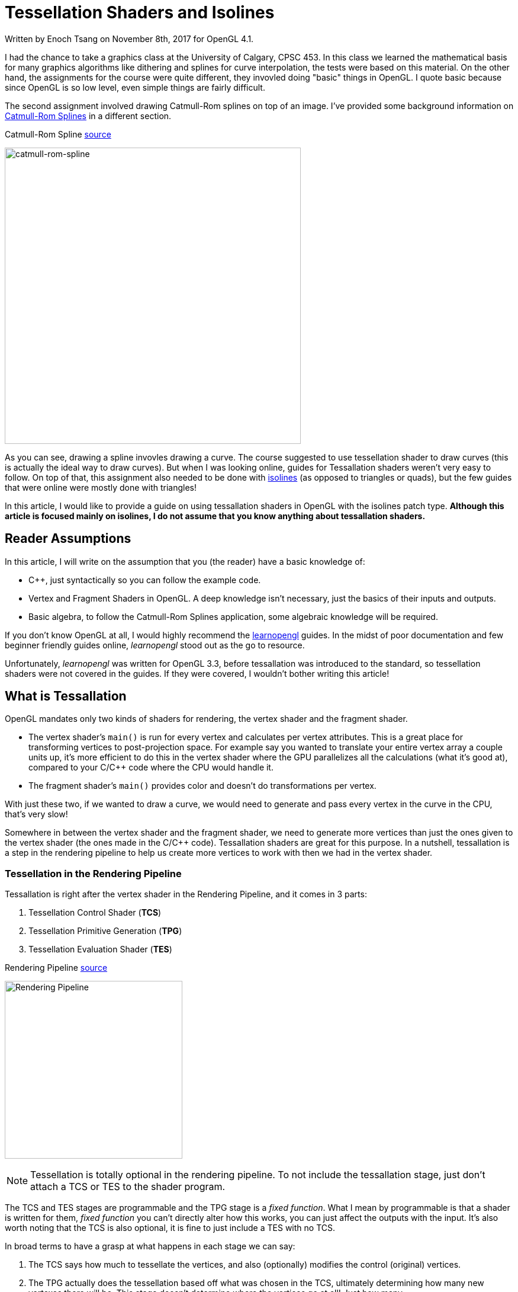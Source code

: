 [float]
= Tessellation Shaders and Isolines

[docdate]#Written by Enoch Tsang on November 8th, 2017 for OpenGL 4.1.#

I had the chance to take a graphics class at the University of Calgary, CPSC 453.
In this class we learned the mathematical basis for many graphics algorithms like dithering and splines for curve interpolation, the tests were based on this material.
On the other hand, the assignments for the course were quite different, they invovled doing "basic" things in OpenGL.
I quote basic because since OpenGL is so low level, even simple things are fairly difficult.

The second assignment involved drawing Catmull-Rom splines on top of an image.
I've provided some background information on  <<catmull-rom-spline, Catmull-Rom Splines>> in a different section.

.Catmull-Rom Spline link:https://upload.wikimedia.org/wikipedia/commons/4/42/Catmull-Rom_Spline.png[source]
image:/resources/images/tessellation-shaders-isolines/catmull-rom-spline.png[alt="catmull-rom-spline",width=500]

As you can see, drawing a spline invovles drawing a curve.
The course suggested to use tessellation shader to draw curves (this is actually the ideal way to draw curves).
But when I was looking online, guides for Tessallation shaders weren't very easy to follow.
On top of that, this assignment also needed to be done with link:https://www.khronos.org/opengl/wiki/Tessellation_Evaluation_Shader#Abstract_patch_type[isolines] (as opposed to triangles or quads), but the few guides that were online were mostly done with triangles!

In this article, I would like to provide a guide on using tessallation shaders in OpenGL with the isolines patch type.
*Although this article is focused mainly on isolines, I do not assume that you know anything about tessallation shaders.*

== Reader Assumptions

In this article, I will write on the assumption that you (the reader) have a basic knowledge of:

* C++, just syntactically so you can follow the example code.
* Vertex and Fragment Shaders in OpenGL.
A deep knowledge isn't necessary, just the basics of their inputs and outputs.
* Basic algebra, to follow the Catmull-Rom Splines application, some algebraic knowledge will be required.

If you don't know OpenGL at all, I would highly recommend the link:https://learnopengl.com/[learnopengl] guides.
In the midst of poor documentation and few beginner friendly guides online, _learnopengl_ stood out as the go to resource.

Unfortunately, _learnopengl_ was written for OpenGL 3.3, before tessallation was introduced to the standard, so tessellation shaders were not covered in the guides.
If they were covered, I wouldn't bother writing this article!

== What is Tessallation

OpenGL mandates only two kinds of shaders for rendering, the vertex shader and the fragment shader.

* The vertex shader's `main()` is run for every vertex and calculates per vertex attributes.
This is a great place for transforming vertices to post-projection space.
For example say you wanted to translate your entire vertex array a couple units up, it's more efficient to do this in the vertex shader where the GPU parallelizes all the calculations (what it's good at), compared to your C/C++ code where the CPU would handle it.

* The fragment shader's `main()` provides color and doesn't do transformations per vertex.

With just these two, if we wanted to draw a curve, we would need to generate and pass every vertex in the curve in the CPU, that's very slow!

Somewhere in between the vertex shader and the fragment shader, we need to generate more vertices than just the ones given to the vertex shader (the ones made in the C/C++ code).
Tessallation shaders are great for this purpose.
In a nutshell, tessallation is a step in the rendering pipeline to help us create more vertices to work with then we had in the vertex shader.

=== Tessellation in the Rendering Pipeline

Tessallation is right after the vertex shader in the Rendering Pipeline, and it comes in 3 parts:

. Tessellation Control Shader (*TCS*)
. Tessellation Primitive Generation (*TPG*)
. Tessellation Evaluation Shader (*TES*)

.Rendering Pipeline link:http://prideout.net/blog/p48/ShaderStages.png[source]
image:/resources/images/tessellation-shaders-isolines/opengl-pipeline.png[alt="Rendering Pipeline",width=300]

NOTE: Tessellation is totally optional in the rendering pipeline.
To not include the tessallation stage, just don't attach a TCS or TES to the shader program.

The TCS and TES stages are programmable and the TPG stage is a _fixed function_.
What I mean by programmable is that a shader is written for them, _fixed function_ you can't directly alter how this works, you can just affect the outputs with the input.
It's also worth noting that the TCS is also optional, it is fine to just include a TES with no TCS.

In broad terms to have a grasp at what happens in each stage we can say:

. The TCS says how much to tessellate the vertices, and also (optionally) modifies the control (original) vertices.

. The TPG actually does the tessellation based off what was chosen in the TCS, ultimately determining how many new vertexes there will be.
This stage doesn't determine where the vertices go at all!
Just how many.

. The TES is what actually determines where every point belongs in OpenGL space (-1 to 1).
It iterates through all the points created by the TPG and for each one decides where in OpenGL space it goes.

[[catmull-rom-spline]]
== Catmull-Rom Spline Background

Before we continue, some knowledge on Catmull-Rom splines is required.
In a nutshell, a Catmull-Rom spline is an algorithm to draw a smooth curve through many points.
In math terms, that means at any point, the derivative (slope) immediately to the left and right of a point are equal.

.Catmull-Rom Spline link:https://upload.wikimedia.org/wikipedia/commons/4/42/Catmull-Rom_Spline.png[source]
image:/resources/images/tessellation-shaders-isolines/catmull-rom-spline.png[alt="catmull-rom-spline",width=500]

A non-smooth curve for example would be something like below.

image:/resources/images/tessellation-shaders-isolines/non-smooth.png[alt=non-smooth.png,width=10]

I won't go into detail on how to calculate a Catmull-Rom Spline, there's plenty of information online on that (ableit very technical and math heavy) and is not the point of this article.

But what is important to know is that to calculate a Catmull-Rom spline between two points, _two more_ points are needed, one before the curve and one after.

*In conclusion, with four points, you can draw a Catmull-Rom spline between the middle two points.*
Another way of saying that is that with four points, `[p0, p1, p2, p3]`, you can derive the equation for any point that lies between `p1` and `p2`.

== Tessellation Example

For the purpose of this article, I've created a link:https://github.com/enochtsang/catmull_rom_spine_opengl[GitHub repository] showing a Catmull-Rom spline using tessallation shaders.
All the source code is included to use and play around with.

The end result looks like this.

image:/resources/images/tessellation-shaders-isolines/catmull-rom-spline-demo.png[alt=catmull-rom-spline-demo,width=400]

Drawing the whole spline can be split up into about 3 steps.

. Preparing the Vertices for the tessellation control shader
. Writing the tessellation control shader
. Writing the tessellation evaluation shader

=== Preparing the Vertices for the Tessellation Control Shader

In the vertex shader, a vertex only knows about itself and can't calculate any new information based on other vertices (it technically can with uniforms but that's not what it's supposed to do).
In comparison to tessellation shaders, they can calculate information based on other vertices, but not all of them, only the same vertices within the same _patch_.

_Patches_ are an important concept in tessellation shaders, before passing the vertices to a tessellation shader, the vertices must be split into patches and then the must be told TCS how many vertices are in each patch.
Teling the TCS how many vertices in a patch done with the function call:

	glPatchParameteri(GL_PATCH_VERTICES, 3);

In this case, we tell the rendering pipeline that there are 3 vertices per patch, we refer to this as the patch size.
This should be called right before the the draw command you use, like `glDrawElements()` or `glDrawArrays()`.
You can see an example of its usage in the `src/CatmullRomSpline.cpp` file in the link:https://github.com/enochtsang/catmull_rom_spine_opengl/blob/master/src/CatmullRomSpline.cpp[GitHub] example.

NOTE: There are a max number of vertices you can put per patch.
You can get it using _glGetIntegerv(GL_MAX_PATCH_VERTICES, &maxPatchVertices);_.
This number if most commonly 32.

Putting this together, if the vertex shader received the points `u`, `v`, `w`, `x`, `y`, `z`, and our specified patch size was 3.
The Tessellation control shader would receive the 2 patches `[u, v, w]` and `[x, y, z]`.

Let's take a look at a Catmull-Rom spline now.
Consider the following points and curves.

image:/resources/images/tessellation-shaders-isolines/marked-curve.png[alt=marked-curve]

At the end of tessellation we want to have interpolated all the vertices to draw the curves, using the control points `a` to `f`.
If we wanted to draw the first curve (between `b` and `c`, we would need the first four points `a`, `b`, `c`, and `d`.
The next curve would then be between points `c` and `d`, requiring points `b`, `c`, `d`, and `e`, and so on.

This translates into what needs to be in each patch.
The patches that we would need to be passed to the TCS would be:

----
[a, b, c, f]
[b, c, d, e]
[c, d, e, f]
----

Where each letter is one vertex and each set of `[]` is one patch.

To do this, we pass the vertices sequentially into the vertex shader, so like `a, b, c, d, b, c, d, e, c, d, e, f`.
Then we split them up into patches using `GL_PATCH_VERTICES`.

NOTE: Passing the vertices sequentially in this fashion can be done a number of ways.
I used an element buffer object along with a vertex buffer object in the full example on link:https://github.com/enochtsang/catmull_rom_spine_opengl[GitHub].

=== Writing the Tessellation Control Shader

Now we have our information in the patch format that we need.
Using this, the TCS needs to output the following information.

* Outer tessellation levels in `gl_TessLevelOuter[2]`.
* Inner tessellation levels in `gl_TessLevelInner[4]`.
* The output "control" vertices in `gl_out`.

==== Tessellation Levels

There are 6 different tessellation level values that can be provided to the TPG, four outer tessallation levels and 2 inner tessallation levels.
Different patch types use the tessallation levels differently, this particular guide is aimed towards the isolines patch type (more about patch types in the next section).
With isolines, the only tessellation levels considered by the TPG are `gl_TessLevelOuter[0]` and `gl_TessLevelOuter[1]`.

. `gl_TessLevelOuter[0]` specifies how many isolines to create, this becomes the maximum value for `gl_TessCoord.y` in the TES.
. `gl_TessLevelOuter[1]` specifies how many times to split up a particular line, this how far apart `gl_TessCoord.x` is in different invocations.

It's not quite correct to say what this looks like, because only the evaluation shader actually decides where the vertices go in space, but here is an example to conceptualize what the two tessallation levels do.

.Isolines Tessellation Levels Example link:https://www.khronos.org/opengl/wiki_opengl/images/Tessellation_isoline_4_3.png[source]
image:/resources/images/tessellation-shaders-isolines/isoline-level-example.jpg[alt=Isolines-example]

Take a moment to guess what the values of `gl_TessLevelOuter[0]` and `gl_TessLevelOuter[1]` are.

...


The correct answer is 3 for `gl_TessLevelOuter[0]` and 4 for `gl_TessLevelOuter[1]`.
In this case for drawing a Catmull-Rom spline, `gl_TessLevelOuter[1]` will determine how smooth the curve will look.
`gl_TessLevelOuter[0]` doesn't really have too much effect on the end result, but I've used it in the example code to draw multiple lines for effect.

==== Output Vertices

The TCS receives a set number of vertices for a number of patches.
The number of patches that the TCS outputs must be the same as the amount that it receives.
But what _can_ differ, is the number of vertices per patch.

The number of vertices per patch given to the TCS is defined in `GL_PATCH_VERTICES`.
The TCS defines how many vertices per patch to output, this is defined in the TCS file with:

	layout(vertices = 2) out;

A patch is represented in the built in provided variable `gl_out`, the format is as follows:

[source,glsl]
----
out gl_PerVertex
{
  vec4 gl_Position;
  float gl_PointSize;
  float gl_ClipDistance[];
} gl_out[];
----

Notice that `gl_out` is an array, the size of the `gl_out` array is the same as the number in

	layout(vertices = 2) out;

Great so that means, there is complete freedom to define the vertices that go to the TPG and TES!
Actually... not quite.

There's a gotcha, you can only write to the vertex that the current invocation is for.
Let's talk about how often TCS is invoked.

==== Invocations

`layout(vertices = 2) out;` not only defines the number of output vertices per patch, it also partially defines how many times the TCS `main()` is invoked.
*For every output vertex for every patch, the TCS `main()` is invoked once*.

You can figure out which output vertex the current invocation is for in `main()` with the built in variable `gl_InvocationID`.
The current patch that is being operated on can also be determined using `gl_PrimitiveID`. The OpenGL standard has mandated that only the `gl_out` index that is the same as the `gl_InvocationID` can be written to.
You can still read from the other indexes at any time though.

What this means, is that the following code is dangerous.

[source,glsl]
----
gl_out[0].gl_Position = gl_in[1].gl_Position;
----

It's dangerous because `gl_out` is being written to for an index that isn't absolutely the same as `gl_InvocationID`.
In fact, the above shader code won't even compile on some platforms.
The correct way to write to the 0th index would be below.

[source,glsl]
----
if(gl_InvocationID == 0) {
	gl_out[gl_InvocationID].gl_Position = gl_in[1].gl_Position;
}
----

This ensures that we are on the 0th invocation when `gl_out[0]` is being written.

==== TCS Example Explanation

Here is the tessellation control shader from the example.

[source,glsl]
.spline_tess_control.glsl
----
#version 410

layout(vertices = 2) out;

patch out vec4 p_1;
patch out vec4 p2;

void main()
{
	if(gl_InvocationID == 0) {
		gl_TessLevelOuter[0] = float(4);
		gl_TessLevelOuter[1] = float(64);

		p_1 = gl_in[0].gl_Position;
		p2 = gl_in[3].gl_Position;
	}

	if(gl_InvocationID == 0) {
		gl_out[gl_InvocationID].gl_Position = gl_in[1].gl_Position;
	}

	if(gl_InvocationID == 1) {
		gl_out[gl_InvocationID].gl_Position = gl_in[2].gl_Position;
	}
}
----

Let's walk through this line by line.

This defines the OpenGL version this shader is meant for, 4.1.0.

[source,glsl]
----
#version 410
----

The curve is only drawn between two points, so our output patch should only have 2 vertices.

[source,glsl]
----
layout(vertices = 2) out;
----

If you're familiar with uniforms, this is similar.
This allows patch specific information  to be passed from the TCS to the TES.
In this case, a `vec4` called `p_1` and `p2` will be made available for the same patch in the TES.

[source,glsl]
----
patch out vec4 p_1;
patch out vec4 p2;
----


The `main()` function gets invoked for every output vertex in every patch.

[source,glsl]
----
void main()
----


The stuff happening in this `if` block only needs to happen once per patch, so we do it just once when `gl_InvocationId == 0`.
That last number could've been 1 and wouldn't have made a difference.
But a warning, that if different invocations for the same patch write different values to the variables in this `if` block, bad things will happen.

[source,glsl]
----
	if(gl_InvocationID == 0) {
----


Here we say the number of isolines is 4 and to split up each line into 64 segments.

[source,glsl]
----
		gl_TessLevelOuter[0] = float(4);
		gl_TessLevelOuter[1] = float(64);
----


A Catmull-Rom Spline still needs four points to be calculated even if they're not the control points.
So we pass in the first and last point through patch variables.
`p_1` is supposed to mean _p negative one_.
They're named `p_1` and `p2` because the two middle points will be `p0` and `p1` in the TES.
So in the TES there will be points `p_1`, `p0`, `p1`, and `p2`.

[source,glsl]
----
		p_1 = gl_in[0].gl_Position;
		p2 = gl_in[3].gl_Position;
----


The goal here is to set the first vertex of the out patch to be the second vertex of the in patch.
It makes alot of sense to write `gl_out[0].gl_Position = gl_in[1].gl_Position`, but because a `gl_out` index can only be written to on the same invocation id, this `if` statement guarantees that.

[source,glsl]
----
	if(gl_InvocationID == 0) {
		gl_out[gl_InvocationID].gl_Position = gl_in[1].gl_Position;
	}
----


This is similar to the last section, it sets the second vertex of the out patch to be the third vertex of the in patch.

[source,glsl]
----
	if(gl_InvocationID == 1) {
		gl_out[gl_InvocationID].gl_Position = gl_in[2].gl_Position;
	}
----


=== Writing the Tessellation Evaluation Shader

Now at this stage, the TCS has told the TPG how much to tessellate each patch and the TPG done it's calculations has given tons of vertices to the TES.
It's now the TES's job to determine the position for each of the vertices.

==== Invocations

For the TES, I'll start with when `main()` in the TES gets invoked.
The TES's `main()` will be invoked for every interpolated vertex generated by the TPG.
Remember the tessellation levels defined in the TCS?
That tells us how many vertices got generated by the TPG and therefore tells us how many vertices the TES operates on.
The amount of vertices also varies depending on the patch type.

	layout (isolines) in;

This defines the patch type, in this case it is isolines.
The other options include `triangles` and `quads`, but this article will only focus on `isolines`.

So let's recap what we got here.

* The number of isolines created is 4, from `gl_TessLevelOuter[0] = float(4);`.
* The number of segments for a line is 64 from `gl_TessLevelOuter[1] = float(64);`.
* Only those two tessellation levels matter because the patch type is `isolines`.

So this means for each patch, the TES is invoked  4 * 64 times, 256 times, 256 vertices per patch!

Each of these vertices need to be told their own location in the OpenGL space (-1 to 1).
Where is that defined?

==== Outputs

Defining the position for each vertex is actually the same as in the vertex shader, with the output `gl_Position`.
The difference is, the vertex doesn't have its OpenGL position passed to it already like it probably was in the vertex shader.
It needs to be calculated from some other input values.

==== Inputs

The built in values that we can work with are `gl_TessCoord` and `gl_in`.

For isolines, `gl_TessCoord` has two valid values, `x` and `y`.

* `gl_TessCoord.x` tells us how far along the line the vertex is.
* `gl_TessCoord.y` tells us which isoline the vertex is on.

`gl_in` is per patch information that we get from the TCS.
It's the same as the `gl_out` variable that was defined in the TCS, meaning it's an array of the control points.
For this Catmull-Rom Spline example, it will be an array of two.

==== Slope Example

Before we dive into calculating values along a curve, let's do something simpler and easier to grasp.
Interpolating a straight line between `p0` and `p1`.

.A straight line TES
[source,glsl]
----
#version 410 core

layout (isolines) in;

void main()
{
	vec4 p0 = gl_in[0].gl_Position;
	vec4 p1 = gl_in[1].gl_Position;
	float u = gl_TessCoord.x;

	float slope = (p1.y - p0.y) / (p1.x - p0.x);
	float x = ((p1.x - p0.x) * u) + p0.x;
	float y = (u * slope * (p1.x - p0.x)) + p0.y;
	gl_Position = vec4(x, y, 0.0f, 1.f);
}
----

Let's take a closer look through this.
This section helps us use the data given from the TCS.
Remember that the TCS gave the second and third point of our original patch data.
So `gl_in[0]` here is actually the second point from our original patch data.

[source,glsl]
----
	vec4 p0 = gl_in[0].gl_Position;
	vec4 p1 = gl_in[1].gl_Position;
----

Here `gl_TessCoord.x` tells us how far along in the line we are.
In many link:https://www.mvps.org/directx/articles/catmull/[curve equations], it is the t value.
For vertices very close to the first control point, i.e. `gl_in[0]`, the value will be close to 0.
For vertices very close to the last control point, in our case `gl_in[1]`, the value will be close to 1.

[source,glsl]
----
	float u = gl_TessCoord.x;
----

So now we have some math work to figure out the actual `gl_Position` from this information.
This line calculates the slope between `p0` and `p1`, a simple `rise / run` formula, we'll use this later.

[source,glsl]
----
	float slope = (p1.y - p0.y) / (p1.x - p0.x);
----

This calculates the `x` coordinate in OpenGL space.

. First we get the `x` (horizontal) length of the line we're on using `p1.x - p0.x`.

. Then we multiply that by how far along we are on the line, `(p1.x - p0.x) * u`.

. Now we have how far we should be from the first point `p0.x` in OpenGL space.

. We then add the `p0.x` value to find exactly where this point goes in OpenGL space.


[source,glsl]
----
	float x = ((p1.x - p0.x) * u) + p0.x;
----


This calculate the `y` coordinate in OpenGL space.

. First we calculate the `y` value in respect to `u`, this is the smaller space where points close to `p0` are 0 and points close to `p1` are 1.
We do this just by multiplying the slope by `u`, like the common line equation `y = mx`.

. Next we convert that to world space similar to how we did for `u`.
`u * slope * (p1.x-p0.x)`.

. Lastly, similar to the calculating `x` again, we add `p0.y` to find exactly where the point goes in OpenGL space.

[source,glsl]
----
	float y = (u * slope * (p1.x - p0.x)) + p0.y;
----

Putting all that together, we now have the `x`, `y` coordinate in OpenGL space for this vertex.
We put that in `gl_Position` and the vertex is done.

I'm sure you noticed that `gl_TessCoord.y` was unused, by not using this we just say every isoline gets drawn the same way.
All the lines will be together and just look like one line.

The end result for four points looks like this.

image:/resources/images/tessellation-shaders-isolines/slope-tessellation.png[alt=slope-tessellation,width=500]

==== Curves

The slope example can now be done with a curve.
I won't go over the details of how to calculate a Catmull-Rom Spline.
But basically, we replace the slope equation, with the equation for a Catmull-Rom Spline.

[source,glsl]
.Slope Equation
----
	float slope = (p1.y - p0.y) / (p1.x - p0.x);
	float x = ((p1.x - p0.x) * u) + p0.x;
	float y = (u * slope * (p1.x - p0.x)) + p0.y;
----

Gets replaced with:

[source,glsl]
.Catmull-Rom Spline Equation
----
	float b0 = (-1.f * u) + (2.f * u * u) + (-1.f * u * u * u);
	float b1 = (2.f) + (-5.f * u * u) + (3.f * u * u * u);
	float b2 = (u) + (4.f * u * u) + (-3.f * u * u * u);
	float b3 = (-1.f * u * u) + (u * u * u);
	vec4 new_pos = 0.5f * (b0*p_1 + b1*p0 + b2*p1 + b3*p2);
----

And voila, the points for a curve are calculated.

==== Using the gl_TessCoord.y Value

You probably noticed, that so far the `gl_TessCoord.y` value hasn't been used yet.
This value, again, determines which isoline we're on.
We can use this value to slightly move each line so that they are in different locations.

[source,glsl]
----
	float v = gl_TessCoord.y;
	gl_Position = vec4(new_pos.x + v * 0.08, new_pos.y + v * 0.08, new_pos.z, new_pos.w);
----

So here we shift the calculated `x` and `y`, right and up respectively, based on the `gl_TessCoord.y` value.
So for the first isoline, `v == 1`, the line will be translated rght and up by `0.08`.
The second isoline, `v == 2`, will be translated right and up by `0.16` and so on.
So each isoline gets placed in a slightly different location.
The result of this is what you see in the final result.

image:/resources/images/tessellation-shaders-isolines/catmull-rom-spline-demo.png[alt=catmull-rom-spline-demo,width=400]

== Ignored Topics

Because this topic was only focused on isolines, the other tessellations levels were not discussed.
Those were not the only ignored relevant parameters.
I don't plan to cover them all in this article because it is already quite long, but I will at the very least acknowledge the topics that I have ignored.

* Tessellation levels:
** `gl_TessLevelOuter[2]`
** `gl_TessLevelOuter[3]`
** `gl_TessLevelInner[0]`
** `gl_TessLevelInner[1]`

* Patch types `triangles` and `quads`

* Per vertex attributes
** `gl_PointSize`
** `gl_ClipDistance[]`

* TES Spacing like `fractional_even_spacing` or `fractional_odd_spacing`

* Primitive ordering (not relevant at all for isolines)

* User-defined per vertex variables

* OpenGL patch parameters `GL_PATCH_DEFAULT_OUTER_LEVEL` and `GL_PATCH_DEFAULT_INNER_LEVEL`

Information on all these topics are all online.
For further reading I would recommend https://www.khronos.org/opengl/wiki/Tessellation.

== References

* https://www.khronos.org/opengl/wiki/
* http://prideout.net/blog/?p=48
